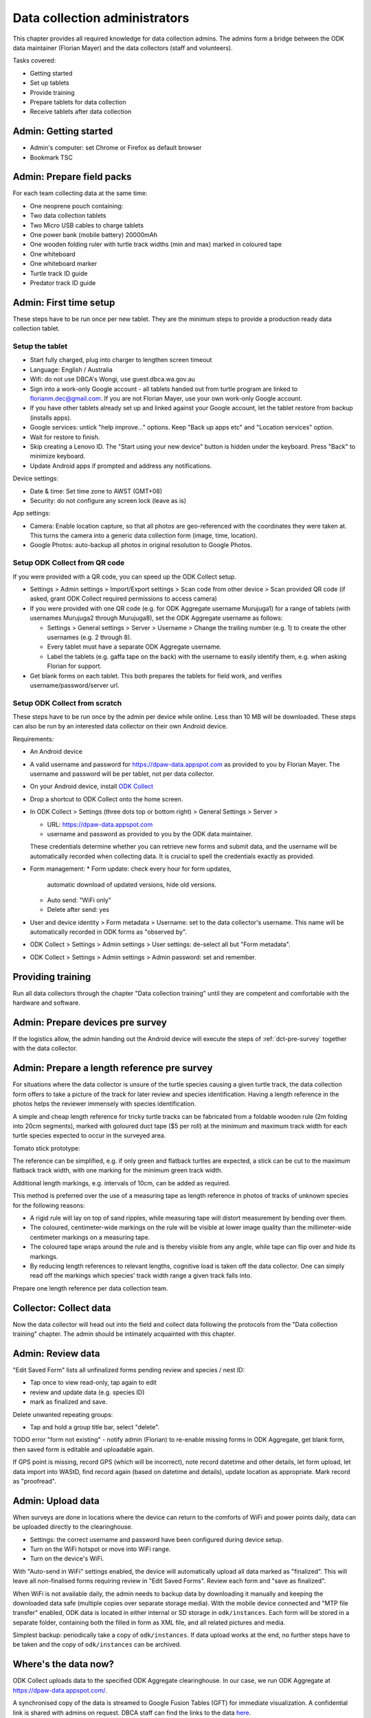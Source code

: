 .. _data-collection-admini:

==============================
Data collection administrators
==============================

This chapter provides all required knowledge for data collection admins.
The admins form a bridge between the ODK data maintainer (Florian Mayer)
and the data collectors (staff and volunteers).

Tasks covered:

* Getting started
* Set up tablets
* Provide training
* Prepare tablets for data collection
* Receive tablets after data collection

Admin: Getting started
======================
* Admin's computer: set Chrome or Firefox as default browser
* Bookmark TSC

Admin: Prepare field packs
==========================
For each team collecting data at the same time:

* One neoprene pouch containing:
* Two data collection tablets
* Two Micro USB cables to charge tablets
* One power bank (mobile battery) 20000mAh
* One wooden folding ruler with turtle track widths (min and max) marked in coloured tape
* One whiteboard
* One whiteboard marker
* Turtle track ID guide
* Predator track ID guide

Admin: First time setup
=======================

These steps have to be run once per new tablet.
They are the minimum steps to provide a production ready data collection tablet.

Setup the tablet
----------------

* Start fully charged, plug into charger to lengthen screen timeout
* Language: English / Australia
* Wifi: do not use DBCA's Wongi, use guest.dbca.wa.gov.au
* Sign into a work-only Google account - all tablets handed out from turtle program are linked to florianm.dec@gmail.com.
  If you are not Florian Mayer, use your own work-only Google account.
* If you have other tablets already set up and linked against your Google account, let the tablet restore from backup (installs apps).
* Google services: untick "help improve..." options. Keep "Back up apps etc" and "Location services" option.
* Wait for restore to finish.
* Skip creating a Lenovo ID. The "Start using your new device" button is hidden under the keyboard. Press "Back" to minimize keyboard.
* Update Android apps if prompted and address any notifications.

Device settings:

* Date & time: Set time zone to AWST (GMT+08)
* Security: do not configure any screen lock (leave as is)

App settings:

* Camera: Enable location capture, so that all photos are geo-referenced with
  the coordinates they were taken at. This turns the camera into a generic
  data collection form (image, time, location).
* Google Photos: auto-backup all photos in original resolution to Google Photos.


Setup ODK Collect from QR code
------------------------------
If you were provided with a QR code, you can speed up the ODK Collect setup.

* Settings > Admin settings > Import/Export settings > Scan code from other device > Scan provided QR code
  (if asked, grant ODK Collect required permissions to access camera)
* If you were provided with one QR code (e.g. for ODK Aggregate username Murujuga1) for a range of tablets
  (with usernames Murujuga2 through Murujuga8), set the ODK Aggregate username as follows:

  * Settings > General settings > Server > Username > Change the trailing number (e.g. 1)
    to create the other usernames (e.g. 2 through 8).
  * Every tablet must have a separate ODK Aggregate username.
  * Label the tablets (e.g. gaffa tape on the back) with the username to easily identify them,
    e.g. when asking Florian for support.

* Get blank forms on each tablet. This both prepares the tablets for field work,
  and verifies username/password/server url.

Setup ODK Collect from scratch
------------------------------

These steps have to be run once by the admin per device while online.
Less than 10 MB will be downloaded.
These steps can also be run by an interested data collector on their own Android
device.

Requirements:

* An Android device
* A valid username and password for https://dpaw-data.appspot.com as provided to you by Florian Mayer.
  The username and password will be per tablet, not per data collector.

* On your Android device, install
  `ODK Collect <https://play.google.com/store/apps/details?id=org.odk.collect.android>`_
* Drop a shortcut to ODK Collect onto the home screen.
* In ODK Collect > Settings (three dots top or bottom right) > General Settings > Server >

  * URL: https://dpaw-data.appspot.com
  * username and password as provided to you by the ODK data maintainer.

  These credentials determine whether you can retrieve new
  forms and submit data, and the username will be automatically recorded when
  collecting data. It is crucial to spell the credentials exactly as provided.
* Form management:
  * Form update: check every hour for form updates,
    automatic download of updated versions, hide old versions.
  * Auto send: "WiFi only"
  * Delete after send: yes
* User and device identity > Form metadata > Username: set to the data collector's username.
  This name will be automatically recorded in ODK forms as "observed by".
* ODK Collect > Settings > Admin settings > User settings: de-select all but "Form metadata".
* ODK Collect > Settings > Admin settings > Admin password: set and remember.

Providing training
==================
Run all data collectors through the chapter "Data collection training" until they
are competent and comfortable with the hardware and software.

Admin: Prepare devices pre survey
=================================
If the logistics allow, the admin handing out the Android device will execute the steps of
:ref:`dct-pre-survey` together with the data collector.

Admin: Prepare a length reference pre survey
============================================
For situations where the data collector is unsure of the turtle species causing a given turtle track,
the data collection form offers to take a picture of the track for later review and species identification.
Having a length reference in the photos helps the reviewer immensely with species identification.

A simple and cheap length reference for tricky turtle tracks
can be fabricated from a  foldable wooden rule (2m folding into 20cm segments),
marked with goloured duct tape ($5 per roll) at the minimum and maximum track width
for each turtle species expected to occur in the surveyed area.

Tomato stick prototype:

.. image:: https://photos.app.goo.gl/lc6kjZMTrPlpjCoG3
    :target: https://photos.app.goo.gl/lc6kjZMTrPlpjCoG3
    :alt: Turtle track length reference

The reference can be simplified, e.g. if only green and flatback turtles are expected,
a stick can be cut to the maximum flatback track width, with one marking for the
minimum green track width.

Additional length markings, e.g. intervals of 10cm, can be added as required.

This method is preferred over the use of a measuring tape as length reference in
photos of tracks of unknown species for the following reasons:

* A rigid rule will lay on top of sand ripples,
  while measuring tape will distort measurement by bending over them.
* The coloured, centimeter-wide markings on the rule will be visible at lower image quality
  than the millimeter-wide centimeter markings on a measuring tape.
* The coloured tape wraps around the rule and is thereby visible from any angle,
  while tape can flip over and hide its markings.
* By reducing length references to relevant lengths, cognitive load is taken off the data collector.
  One can simply read off the markings which species' track width range a given track falls into.

Prepare one length reference per data collection team.

Collector: Collect data
=======================
Now the data collector will head out into the field and collect data following
the protocols from the "Data collection training" chapter.
The admin should be intimately acquainted with this chapter.

Admin: Review data
==================
"Edit Saved Form" lists all unfinalized forms pending review and species / nest ID:

* Tap once to view read-only, tap again to edit
* review and update data (e.g. species ID)
* mark as finalized and save.

Delete unwanted repeating groups:

* Tap and hold a group title bar, select "delete".

TODO error "form not existing" - notify admin (Florian) to re-enable missing forms in ODK Aggregate,
get blank form, then saved form is editable and uploadable again.

If GPS point is missing, record GPS (which will be incorrect), note record datetime and other details, let form upload,
let data import into WAStD, find record again (based on datetime and details), update location as appropriate.
Mark record as "proofread".

Admin: Upload data
==================
When surveys are done in locations where the device can return to the comforts
of WiFi and power points daily, data can be uploaded directly to the clearinghouse.

* Settings: the correct username and password have been configured during device setup.
* Turn on the WiFi hotspot or move into WiFi range.
* Turn on the device's WiFi.

With "Auto-send in WiFi" settings enabled, the device will automatically upload
all data marked as "finalized".
This will leave all non-finalised forms requiring review in "Edit Saved Forms".
Review each form and "save as finalized".

When WiFi is not available daily, the admin needs to backup data by downloading
it manually and keeping the downloaded data safe (multiple copies over separate
storage media). With the mobile device connected and "MTP file transfer" enabled,
ODK data is located in either internal or SD storage in ``odk/instances``.
Each form will be stored in a separate folder, containing both the filled in form
as XML file, and all related pictures and media.

Simplest backup: periodically take a copy of ``odk/instances``.
If data upload works at the end, no further steps have to be taken and the copy of
``odk/instances`` can be archived.

Where's the data now?
=====================
ODK Collect uploads data to the specified ODK Aggregate clearinghouse.
In our case, we run ODK Aggregate at
`https://dpaw-data.appspot.com/ <https://dpaw-data.appspot.com/>`_.

A synchronised copy of the data is streamed to Google Fusion Tables (GFT)
for immediate visualization.
A confidential link is shared with admins on request.
DBCA staff can find the links to the data
`here <https://confluence.dpaw.wa.gov.au/display/MSIM/ODK+data+views>`_.

After each field trip, data from ODK Aggregate are exported (as JSON) and ingested into WAStD by the maintainer (FM).
The process can be repeated; data that has been changed in WAStD and
marked as "proofread" or even "curated" will not be overwritten.

Once data are marked as "proofread" (or higher levels of QA) in WAStD,
WAStD becomes the point of truth, as proofreading and curation (e.g.
double-checking species ID based on submitted photos) can change the data compared to the initial submission on ODK Aggregate.

Once data is ingested into WAStD, it is visible and accessible to DPaW staff at
`https://strandings.dpaw.wa.gov.au/ <https://strandings.dpaw.wa.gov.au/>`_.
See chapter "Data consumers" for working examples.

The final analysis consumes curated data through the WAStD API using the R package
``wastdR``. Working examples can be found at the
`wastdr documentation <https://parksandwildlife.github.io/wastdr/index.html>`_.

Admin: Update forms
===================
From time to time the forms might be updated.
In this case, all data collection admins (and volunteers using their private devices) will be notified,
and each of their tablets need to run through the following steps:

* ODK Collect > Get blank form > (the new forms should already be selected, e.g. Track or Treat 0.36) > Get selected forms
* ODK Collect > Delete saved form > Blank forms > select the old form (e.g. Track or Treat 0.35) > delete
* Once all tablets are updated, notify the maintainer (Florian Mayer).
* Once all devices are updated, the old form version can be retired.

Admin: Form versions and change log
===================================
Always use the latest available version of a form.
Some older forms may be available for download - this is to allow import to WAStD.

Process to upgrade:

* Send all unsent saved forms
* Delete saved form > both Saved forms / Blank forms: Delete all
* Get blank form > get latest version of each form

Site Visit Start
----------------
* 0.3 (2018-08-01) Capture team
* 0.2 (2017-11-16) Auto-capture device ID

Site Visit End
--------------
* 0.2 (2017-11-16) Auto-capture device ID

Track or Treat
--------------
* 0.53 Add predator "cat"
* 0.52
* 0.51 (2018-01-29) Bug fix: cloud cover now includes 0 (clear sky)
* 0.50 (2018-01-27) Add informative prompts for missing required fields, simplify bearing measurements (hand-held compass only)
* 0.49 (2018-01-18)
* 0.47 (2017-12-05)
* 0.46 (2017-12-01)
* 0.45 (2017-11-19)
* 0.44 (2017-10-31) Add fan angles (early version)


Turtle Tagging
--------------
* 0.3 (2018-01-29) Manual location capture uses map widget (needs to be online to show background maps)
* 0.2 (2018-01-29) Allow capturing location as "here" or manual entry (if not on site) - animal first encountered at, nest location


Fox Sake
--------
* 0.4 Add predator "cat"
* 0.3

Marine Wildlife Incident
------------------------
* 0.6 (2018-01-29) Allow capturing location as "here" or manual entry (if not on site)



